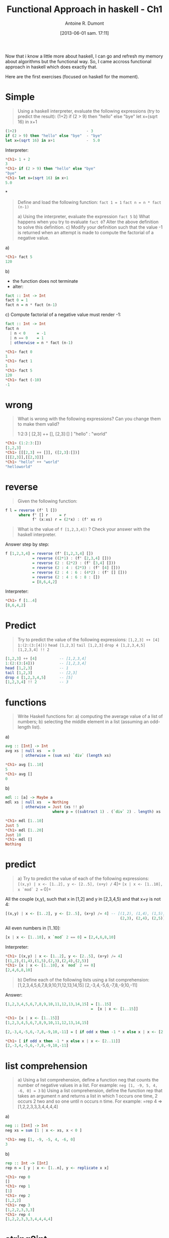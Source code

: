 #+BLOG: tony-blog
#+POSTID: 1238
#+DATE: [2013-06-01 sam. 17:11]
#+TITLE: Functional Approach in haskell - Ch1
#+AUTHOR: Antoine R. Dumont
#+OPTIONS:
#+TAGS: haskell, exercises, functional-programming
#+CATEGORY: haskell, programming, functional-programming
#+DESCRIPTION: Learning algorithms using haskell
#+STARTUP: indent
#+STARTUP: hidestars odd

Now that i know a little more about haskell, I can go and refresh my memory about algorithms but the functional way.
So, I came accross functional approach in haskell which does exactly that.

Here are the first exercises (focused on haskell for the moment).

* Simple
#+begin_quote
Using a haskell interpreter, evaluate the following expressions (try to predict the result):
(1+2)
if (2 > 9) then "hello" else "bye"
let x=(sqrt 16) in x+1
#+end_quote

#+begin_src haskell
(1+2)                               - 3
if (2 > 9) then "hello" else "bye"  - "bye"
let x=(sqrt 16) in x+1              -  5.0

#+end_src

Interpreter:
#+begin_src haskell
*Ch1> 1 + 2
3
*Ch1> if (2 > 9) then "hello" else "bye"
"bye"
*Ch1> let x=(sqrt 16) in x+1
5.0
#+end_src

*
#+begin_quote
Define and load the following function:
=fact 1 = 1=
=fact n = n * fact (n-1)=

a) Using the interpreter, evaluate the expression =fact 5=
b) What happens when you try to evaluate =fact 0=? Alter the above definition to solve this definition.
c) Modify your definition such that the value -1 is returned when an attempt is made to compute the factorial of a negative value.
#+end_quote

a)
#+begin_src haskell
*Ch1> fact 5
120
#+end_src

b)
- the function does not terminate
- alter:
#+begin_src haskell
fact :: Int -> Int
fact 0 = 1
fact n = n * fact (n-1)
#+end_src

c)
Compute factorial of a negative value must render -1:
#+begin_src haskell
fact :: Int -> Int
fact n
  | n < 0     = -1
  | n == 0    = 1
  | otherwise = n * fact (n-1)

*Ch1> fact 0
1
*Ch1> fact 1
1
*Ch1> fact 5
120
*Ch1> fact (-10)
-1
#+end_src

* wrong
#+begin_quote
What is wrong with the following expressions? Can you change them to make them valid?

1:2:3
[ [2,3] ++ [], [2,3]:[] ]
"hello" : "world"
#+end_quote

#+begin_src haskell
*Ch1> (1:2:3:[])
[1,2,3]
*Ch1> [[[2,3] ++ []], ([2,3]:[])]
[[[2,3]],[[2,3]]]
*Ch1> "hello" ++ "world"
"helloworld"
#+end_src

* reverse
#+begin_quote
Given the following function:
#+end_quote
#+begin_src haskell
f l = reverse (f' l [])
      where f' [] r     = r
            f' (x:xs) r = (2*x) : (f' xs r)
#+end_src
#+begin_quote
What is the value of =f [1,2,3,4])= ?
Check your answer with the haskell interpreter.
#+end_quote

Answer step by step:
#+begin_src haskell
f [1,2,3,4] = reverse (f' [1,2,3,4] [])
            = reverse ((2*1) : (f' [2,3,4] []))
            = reverse (2 : (2*2) : (f' [3,4] []))
            = reverse (2 : 4 : (2*3) : (f' [4] []))
            = reverse (2 : 4 : 6 : (4*2) : (f' [] []))
            = reverse (2 : 4 : 6 : 8 : [])
            = [8,6,4,2]
#+end_src

Interpreter:
#+begin_src haskell
*Ch1> f [1..4]
[8,6,4,2]
#+end_src

* Predict
#+begin_quote
Try to predict the value of the following expressions:
=[1,2,3] ++ [4]=
=1:(2:(3:[4]))=
=head [1,2,3]=
=tail [1,2,3]=
=drop 4 [1,2,3,4,5]=
=[1,2,3,4] !! 2=
#+end_quote

#+begin_src haskell
[1,2,3] ++ [4]          -- [1,2,3,4]
1:(2:(3:[4]))           -- [1,2,3,4]
head [1,2,3]            -- 1
tail [1,2,3]            -- [2,3]
drop 4 [1,2,3,4,5]      -- [5]
[1,2,3,4] !! 2          -- 3
#+end_src

* functions
#+begin_quote
Write Haskell functions for:
a) computing the average value of a list of numbers;
b) selecting the middle element in a list (assuming an odd-length list).
#+end_quote

a)
#+begin_src haskell
avg :: [Int] -> Int
avg xs | null xs   = 0
       | otherwise = (sum xs) `div` (length xs)

*Ch1> avg [1..10]
5
*Ch1> avg []
0
#+end_src

b)
#+begin_src haskell
mdl :: [a] -> Maybe a
mdl xs | null xs   = Nothing
       | otherwise = Just (xs !! p)
                     where p = ((subtract 1) . (`div` 2) . length) xs

*Ch1> mdl [1..10]
Just 5
*Ch1> mdl [1..20]
Just 10
*Ch1> mdl []
Nothing
#+end_src

* predict
#+begin_quote
a) Try to predict the value of each of the following expressions:
=[(x,y) | x <- [1..2], y <- [2..5], (x+y) /= 4]=
=[x | x <- [1..10], x `mod` 2 == 0]=
#+end_quote

All the couple (x,y), such that x in [1,2] and y in [2,3,4,5) and that x+y is not 4:
#+begin_src haskell
[(x,y) | x <- [1..2], y <- [2..5], (x+y) /= 4] -- [(1,2), (1,4), (1,5),
                                                   (2,3), (2,4), (2,5)]
#+end_src

All even numbers in [1..10]:
#+begin_src haskell
[x | x <- [1..10], x `mod` 2 == 0] = [2,4,6,8,10]
#+end_src

Interpreter:
#+begin_src haskell
*Ch1> [(x,y) | x <- [1..2], y <- [2..5], (x+y) /= 4]
[(1,2),(1,4),(1,5),(2,3),(2,4),(2,5)]
*Ch1> [x | x <- [1..10], x `mod` 2 == 0]
[2,4,6,8,10]
#+end_src

#+begin_quote
b) Define each of the following lists using a list comprehension:
[1,2,3,4,5,6,7,8,9,10,11,12,13,14,15]
[2,-3,4,-5,6,-7,8,-9,10,-11]
#+end_quote

Answer:
#+begin_src haskell
[1,2,3,4,5,6,7,8,9,10,11,12,13,14,15] = [1..15]
                                      =  [x | x <- [1..15]]

*Ch1> [x | x <- [1..15]]
[1,2,3,4,5,6,7,8,9,10,11,12,13,14,15]
#+end_src

#+begin_src haskell
[2,-3,4,-5,6,-7,8,-9,10,-11] = [ if odd x then -1 * x else x | x <- [2..11]]

*Ch1> [ if odd x then -1 * x else x | x <- [2..11]]
[2,-3,4,-5,6,-7,8,-9,10,-11]
#+end_src

* list comprehension
#+begin_quote
a) Using a list comprehension, define a function neg that counts the number of negative values in a list. For example:
=neg [1, -9, 5, 4, -6, 0] = 3=
b) Using a list comprehension, define the function rep that takes an argument n and returns a list in which 1 occurs one time, 2 occurs 2 two and so one until n occurs n time. For example:
=rep 4 => [1,2,2,3,3,3,4,4,4,4]
#+end_quote

a)

#+begin_src haskell
neg :: [Int] -> Int
neg xs = sum [1 | x <- xs, x < 0 ]

*Ch1> neg [1, -9, -5, 4, -6, 0]
3
#+end_src

b)
#+begin_src haskell
rep :: Int -> [Int]
rep n = [ y | x <- [1..n], y <- replicate x x]

*Ch1> rep 0
[]
*Ch1> rep 1
[1]
*Ch1> rep 2
[1,2,2]
*Ch1> rep 3
[1,2,2,3,3,3]
*Ch1> rep 4
[1,2,2,3,3,3,4,4,4,4]
#+end_src

* string2int
#+begin_quote
Define a function =string2int= that converts a string of digits into the corresponding integer.
For example:
string2int "3454" = 3454
string2int "76"   = 76
#+end_quote

#+begin_src haskell
string2int :: String -> Int
string2int xs = sum [ ((* u) . digitToInt) x | (u, x) <- zip unit (reverse xs)]
                where unit = iterate (* 10) 1

*Ch1> string2int "123"
123
*Ch1> string2int "3434"
3434
*Ch1> string2int "3454"
3454
*Ch1> string2int "76"
76
#+end_src

Or we could use the standard function =read :: Read a => String -> a=

* Predict
#+begin_quote
Try to predict the values of the following expressions:
#+end_quote
#+begin_src haskell
map fst [(1,2), (3,8), (0,6), (3,1)]

(foldr f 0 l, foldl f 0 l)
  where l = [6,9,8,3,10]
        f x y = (x+y) `div` 2

foldr (++) [] [[1,2,3], [4,5,6], [], [7]]
#+end_src

a)

Recall the definition of:
#+begin_src haskell
fst :: (a,b) -> a
fst (x,_) = x

map :: (a -> b) -> [a] -> [b]
map _ []     = []
map f (x:xs) = f x : map f xs

-- or using list comprehension:
map f xs = [ f x | x <- xs]
#+end_src

We can then conclude:
#+begin_src haskell
map fst [(1,2), (3,8), (0,6), (3,1)] = [1,3,0,3]
#+end_src

b)
Again recall the definition of foldr:
#+begin_src haskell
foldr :: (a -> b -> b) -> b -> [a] -> b
foldr _ x []     = x
foldr f x (y:ys) = f y $ foldr f x ys
#+end_src

Thus:
#+begin_src haskell
foldr f 0 l = foldr f 0 [6,9,8,3,10]
            = f 6 (foldr f 0 [9,8,3,10])
            = f 6 (f 9 (foldr f 0 [8,3,10]))
            = ...
            = f 6 (f 9 (f 8 (f 3 (f 10 0))))
            = f 6 (f 9 (f 8 (f 3 (10+0 `div` 2))))
            = f 6 (f 9 (f 8 (f 3 5)))
            = f 6 (f 9 (f 8 (3 + 4 `div` 2)))
            = f 6 (f 9 (f 8 3))
            = f 6 (f 9 5)
            = f 6 7
            = 6
#+end_src

Now the right operand, using foldl as operations:
#+begin_src haskell
foldl :: (a -> b -> a) -> a -> [b] -> a
foldl _ x []     = x
foldl f x (y:ys) = foldl f (f x y) ys
#+end_src

Thus (I do not forget that haskell is lazy, just bear with me)
#+begin_src haskell
foldl f 0 l = foldl f 0        [6,9,8,3,10]
            = foldl f (f 0 6)  [9,8,3,10]
            = foldl f (f 1 9)  [8,3,10]
            = foldl f (f 5 8)  [3,10]
            = foldl f (f 6 3)  [10]
            = foldl f (f 5 10) []
            = foldl f 7        []
            = 7
#+end_src

to conclude:
#+begin_src haskell
(foldr f 0 l, foldl f 0 l)
  where l = [6,9,8,3,10]
        f x y = (x+y) `div` 2 -- (6,7)

#+end_src

Indeed:
#+begin_src haskell
tmp :: (Integer, Integer)
tmp = (foldr f 0 l, foldl f 0 l)
  where l = [6,9,8,3,10]
        f x y = (x+y) `div` 2

*Ch1> tmp
(6,7)
#+end_src

* type
#+begin_quote
What is the type of the following function?
=compose f g x = f (g x)=
#+end_quote

As we can see from the definition of compose:
- f and g takes one parameter each.
- f takes the output type of g as input.

We can sum up the definition of g and f:
#+begin_src haskell
g :: a -> b
f :: b -> c
#+end_src

Thus:
#+begin_src haskell
compose :: (b -> c) -> (a -> b) -> a -> c
#+end_src

Check:

#+begin_src haskell
compose :: (b -> c) -> (a -> b) -> a -> c
compose f g x = f (g x)
#+end_src

Using =compose=, we could redefine the =string2int= function from earlier:
#+begin_src haskell
string2int' :: String -> Int
string2int' xs = sum [ compose (* u) digitToInt x | (u, x) <- zip unit (reverse xs)]
                 where unit = iterate (* 10) 1
#+end_src

The standard composition function is (.)
#+begin_src haskell
*Ch1> :t (.)
(.) :: (b -> c) -> (a -> b) -> a -> c
#+end_src

* matrix
#+begin_quote
Given the matrix:
| 2 3 4  |
| 5 6 7  |
| 8 9 10 |
a) Define this matrix by enumerating all values
b) Define this matrix using an array comprehension
c) Define a function that transposes a square matrix of size 3.
If applied to the previous matrix, the result should be:
| 2 5 8  |
| 3 6 9  |
| 4 7 10 |
d) Extends this definition for a matrix of any size
#+end_quote

* type
Determine the type definitions (with the context) of the following functions:
#+begin_src haskell
cube x = x * x * x

maxi x y | x >= y = x
         | otherwise = y

sumAtoB a b = sum [a..b]
#+end_src

We must be able to compute the multiplication on x, so this must be of type Num.
#+begin_src haskell
cube :: Num a => a -> a
cube x = x * x * x
#+end_src

We must be able to compare the number, so type Ord.
#+begin_src haskell
maxi :: (Ord a) => a -> a -> a
maxi x y | x >= y = x
         | otherwise = y
#+end_src

We must be able to compute the sum, so Num type and use a list comprehension, so Enum type.
#+begin_src haskell
sumAtoB :: (Num a, Enum a) => a -> a -> a
sumAtoB a b = sum [a..b]
#+end_src
